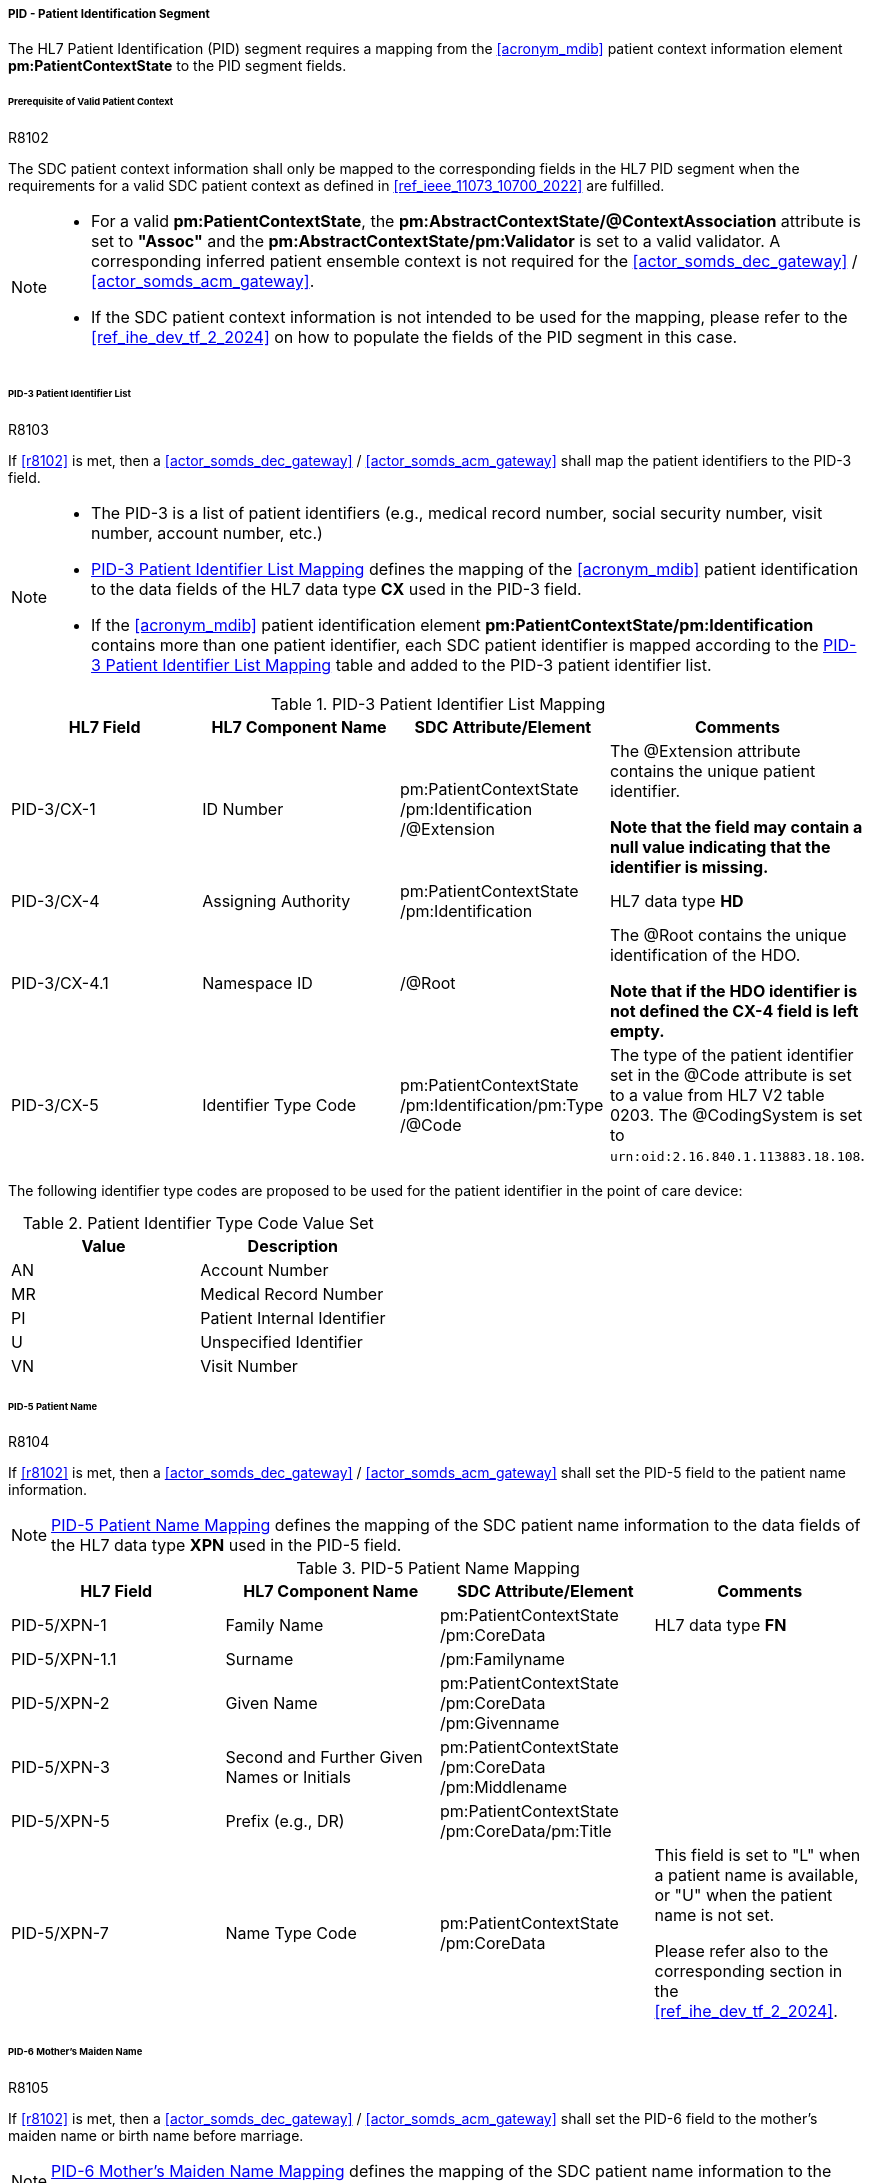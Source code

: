 [#ref_gateway_pid_mapping]
===== PID - Patient Identification Segment
The HL7 Patient Identification (PID) segment requires a mapping from the <<acronym_mdib>> patient context information element *pm:PatientContextState* to the PID segment fields.

====== Prerequisite of Valid Patient Context
.R8102
[sdpi_requirement,sdpi_req_level=shall]
****
[NORMATIVE]
====
The SDC patient context information shall only be mapped to the corresponding fields in the HL7 PID segment when the requirements for a valid SDC patient context as defined in <<ref_ieee_11073_10700_2022>> are fulfilled.
====

[NOTE]
====

* For a valid *pm:PatientContextState*, the *pm:AbstractContextState/@ContextAssociation* attribute is set to *"Assoc"* and the *pm:AbstractContextState/pm:Validator* is set to a valid validator. A corresponding inferred patient ensemble context is not required for the <<actor_somds_dec_gateway>> / <<actor_somds_acm_gateway>>.

* If the SDC patient context information is not intended to be used for the mapping, please refer to the <<ref_ihe_dev_tf_2_2024>> on how to populate the fields of the PID segment in this case.
====
****

====== PID-3 Patient Identifier List
.R8103
[sdpi_requirement,sdpi_req_level=shall]
****
[NORMATIVE]
====
If <<r8102>> is met, then a <<actor_somds_dec_gateway>> / <<actor_somds_acm_gateway>> shall map the patient identifiers to the PID-3 field.
====

[NOTE]
====
* The PID-3 is a list of patient identifiers (e.g., medical record number, social security number, visit number, account number, etc.)

* <<ref_tbl_pid3_mapping>> defines the mapping of the <<acronym_mdib>> patient identification to the data fields of the HL7 data type *CX* used in the PID-3 field.

* If the <<acronym_mdib>> patient identification element *pm:PatientContextState/pm:Identification* contains more than one patient identifier, each SDC patient identifier is mapped according to the <<ref_tbl_pid3_mapping>> table and added to the PID-3 patient identifier list.
====
****

[#ref_tbl_pid3_mapping]
.PID-3 Patient Identifier List Mapping
|===
|HL7 Field |HL7 Component Name |SDC Attribute/Element |Comments

|PID-3/CX-1
|ID Number
|pm:PatientContextState+++<wbr/>+++/pm:Identification+++<wbr/>+++/@Extension
|The @Extension attribute contains the unique patient identifier.

*Note that the field may contain a null value indicating that the identifier is missing.*

|PID-3/CX-4
|Assigning Authority
|pm:PatientContextState+++<wbr/>+++/pm:Identification
| HL7 data type *HD*

|PID-3/CX-4.1
|Namespace ID
|/@Root
|The @Root contains the unique identification of the HDO.

*Note that if the HDO identifier is not defined the CX-4 field is left empty.*

|PID-3/CX-5
|Identifier Type Code
|pm:PatientContextState+++<wbr/>+++/pm:Identification+++<wbr/>+++/pm:Type+++<wbr/>+++/@Code
|The type of the patient identifier set in the @Code attribute is set to a value from HL7 V2 table 0203. The @CodingSystem is set to `urn:oid:2.16.840.1.113883.18.108`.

|===

The following identifier type codes are proposed to be used for the patient identifier in the point of care device:

[#ref_tbl_pid5_itc_valueset]
.Patient Identifier Type Code Value Set
|===
|Value |Description

|AN
|Account Number

|MR
|Medical Record Number

|PI
|Patient Internal Identifier

|U
|Unspecified Identifier

|VN
|Visit Number

|===

====== PID-5 Patient Name
.R8104
[sdpi_requirement,sdpi_req_level=shall]
****
[NORMATIVE]
====
If <<r8102>> is met, then a <<actor_somds_dec_gateway>> / <<actor_somds_acm_gateway>> shall set the PID-5 field to the patient name information.
====

[NOTE]
====
<<ref_tbl_pid5_mapping>> defines the mapping of the SDC patient name information to the data fields of the HL7 data type *XPN* used in the PID-5 field.
====
****

[#ref_tbl_pid5_mapping]
.PID-5 Patient Name Mapping
|===
|HL7 Field |HL7 Component Name |SDC Attribute/Element |Comments

|PID-5/XPN-1
|Family Name
|pm:PatientContextState+++<wbr/>+++/pm:CoreData
|HL7 data type *FN*

|PID-5/XPN-1.1
|Surname
|/pm:Familyname
|

|PID-5/XPN-2
|Given Name
|pm:PatientContextState+++<wbr/>+++/pm:CoreData+++<wbr/>+++/pm:Givenname
|

|PID-5/XPN-3
|Second and Further Given Names or Initials
|pm:PatientContextState+++<wbr/>+++/pm:CoreData+++<wbr/>+++/pm:Middlename
|

|PID-5/XPN-5
|Prefix (e.g., DR)
|pm:PatientContextState+++<wbr/>+++/pm:CoreData+++<wbr/>+++/pm:Title
|

|PID-5/XPN-7
|Name Type Code
|pm:PatientContextState+++<wbr/>+++/pm:CoreData
|This field is set to "L" when a patient name is available, or "U" when the patient name is not set.

Please refer also to the corresponding section in the <<ref_ihe_dev_tf_2_2024>>.

|===

====== PID-6 Mother’s Maiden Name
.R8105
[sdpi_requirement,sdpi_req_level=shall]
****
[NORMATIVE]
====
If <<r8102>> is met, then a <<actor_somds_dec_gateway>> / <<actor_somds_acm_gateway>> shall set the PID-6 field to the mother's maiden name or birth name before marriage.
====

[NOTE]
====
<<ref_tbl_pid6_mapping>> defines the mapping of the SDC patient name information to the data fields of the HL7 data type *XPN* used in the PID-6 field.
====
****

[#ref_tbl_pid6_mapping]
.PID-6 Mother’s Maiden Name Mapping
|===
|HL7 Field |HL7 Component Name |SDC Attribute/Element |Comments

|PID-6/XPN-1
|Family Name
|pm:PatientContextState+++<wbr/>+++/pm:CoreData
|HL7 data type *FN*

|PID-6/XPN-1.1
|Surname
|/pm:Birthname
|

|===

====== PID-7 Date/Time of Birth
.R8106
[sdpi_requirement,sdpi_req_level=shall]
****
[NORMATIVE]
====
If <<r8102>> is met, then a <<actor_somds_dec_gateway>> / <<actor_somds_acm_gateway>> shall set the PID-7 field to the date and time of birth.
====

[NOTE]
====
<<ref_tbl_pid7_mapping>> defines the mapping of the SDC patient's date of birth information to the data fields of the HL7 data type *DTM* used in the PID-7 field.
====
****

[#ref_tbl_pid7_mapping]
.PID-7 Date/Time of Birth Mapping
|===
|HL7 Field |HL7 Component Name |SDC Attribute/Element |Comments

|PID-7/DTM-1
|Date/Time
|pm:PatientContextState+++<wbr/>+++/pm:CoreData+++<wbr/>+++/pm:DateOfBirth
|Note that the HL7 date and time format differs from the xsd date/time formats and requires a mapping accordingly (see also <<ref_expl_dt_mapping>>).

|===

[#ref_expl_dt_mapping]
.Date/Time Format Mapping
====
xsd:dateTime: *2001-10-26T21:32:52* -> HL7 DTM: *20011026213252*

xsd:date: *2001-10-26* -> HL7 DTM: *20011026*
====

====== PID-8 Administrative Sex

The sex and gender of a patient (or a newborn) cannot exactly be mapped from <<ref_ieee_11073_10207_2017>> to <<ref_hl7_v2>>. The <<acronym_biceps>> model only contains an attribute for sex (*pm:PatientContextState/pm:CoreData/pm:Sex*) as defined by biological and physiological characteristics. <<ref_hl7_v2>>, on the other hand, only provides a field for the administrative sex as defined by the socially constructed roles, behaviours, activities, and attributes that a given society considers appropriate. The biological sex, however, does not necessarily match a person’s administrative gender or sex. Mapping from one to the other would therefore introduce errors. However, in the clinical context of a <<acronym_pocd>> the *sex for clinical use* is important for various algorithms, range and limit settings, and so on.

In order to avoid an erroneous mapping of potentially different sex concept interpretations, the sex as defined in <<acronym_biceps>> is required to be mapped to a separate OBX segment as defined in <<r8120>>.

Mappings to the *PID-8 Administrative Sex* field are allowed in certain cases as defined in <<r8121>> and <<r8107>>.

.R8120
[sdpi_requirement,sdpi_req_level=shall]
****
[NORMATIVE]
====
If <<r8102>> is met, then a <<actor_somds_dec_gateway>> / <<actor_somds_acm_gateway>> shall export the patient's sex as OBX segment on the MDS level.
====

[NOTE]
====
The mapping for the patient's sex is defined in table <<ref_tbl_dec_obx_sex_mapping>>.
====
****

.R8121
[sdpi_requirement,sdpi_req_level=may]
****
[NORMATIVE]
====
If <<r8102>> is met and the patient's sex in the <<acronym_mdib>> is sourced from the PID-8 field in HL7 V2 ADT messages provided by the hospital ADT system, then a <<actor_somds_dec_gateway>> / <<actor_somds_acm_gateway>> may set the PID-8 field to the code for the administrative sex.
====

[NOTE]
====
<<ref_tbl_pid8_mapping>> defines the mapping of the SDC patient's sex information to the data fields of the HL7 data type *IS* used in the PID-8 field.
====
****

.R8107
[sdpi_requirement,sdpi_req_level=shall]
****
[NORMATIVE]
====
If <<r8102>> is met and the <<actor_somds_v2_gateway>> provides the Healthcare Delivery Organization (HDO) the possibility to configure the export of the patient's sex set in the <<acronym_mdib>> in the PID-8 field, then a <<actor_somds_dec_gateway>> / <<actor_somds_acm_gateway>> shall set the PID-8 field to the code for the administrative sex.
====

[NOTE]
====
<<ref_tbl_pid8_mapping>> defines the mapping of the SDC patient's sex information to the data fields of the HL7 data type *IS* used in the PID-8 field.
====
****

.R8122
[sdpi_requirement,sdpi_req_level=shall]
****
[NORMATIVE]
====
If the <<actor_somds_v2_gateway>> provides the Healthcare Delivery Organization (HDO) the possibility to configure the export of the patient's sex in the PID-8 field, the manufacturer of the <<actor_somds_v2_gateway>> shall require in the ACCOMPANYING INFORMATION that the HDO has to consider the risk that the patient's sex set in the <<acronym_mdib>> and mapped to the PID-8 field does not lead to a misinterpretation of the sex concept on <<actor_somds_v2_gateway>> consumer side.
====
****

[#ref_tbl_dec_obx_sex_mapping]
.OBX Sex Mapping
|===
|HL7 Field |HL7 Component Name |SDC Attribute/Element |Comments

|OBX-1
|Set ID - OBX
|
|Please refer to the <<ref_ihe_dev_tf_2_2024>> *OBX-1 Set ID - OBX* for further information.

|OBX-2
|Value Type
|
|Set to *"ST"*.

|OBX-3/CWE-1
|Identifier
|
|Set to LOINC code *"46098-0"*.

|OBX-3/CWE-2
|Text
|
| Set to LOINC fully-specified name *"Sex"*.

|OBX-3/CWE-3
|Name of Coding System
|
|Set to coding system *"https://loinc.org"*.

|OBX-4
|Observation Sub-ID
|
|Set to *"<MDS>.0.0.3"* where *<MDS>* is the number of the MDS level assigned by the gateway.
See <<ref_dec_obx4>> for further information.

|OBX-5
|Observation Value
|pm:PatientContextState+++<wbr/>+++/pm:CoreData+++<wbr/>+++/pm:Sex
|Note that the HL7 Administrative Sex value set (HL7 table 0001) differs from the SDC pm:Sex value set and requires a mapping accordingly (see also <<ref_tbl_sex_mapping>>).

|OBX-11
|Observation Result Status
|
|When the patient context has been associated and a new *@BindingStartTime* has been set, the field is set to final result status *"F"*.

When there are further updates of the sex value after the association of the patient context, the field is set to *"C"*.

|OBX-14
|Date/Time of the Observation
|pm:PatientContextState+++<wbr/>+++/@BindingStartTime
|Note that the HL7 date and time format differs from the xsd date/time formats and requires a mapping accordingly (see also <<ref_expl_dt_mapping>>).

|===


[#ref_tbl_pid8_mapping]
.PID-8 Administrative Sex Mapping
|===
|HL7 Field |HL7 Component Name |SDC Attribute/Element |Comments

|PID-8/IS-1
|Administrative Sex
|pm:PatientContextState+++<wbr/>+++/pm:CoreData+++<wbr/>+++/pm:Sex
|Note that the HL7 Administrative Sex value set (HL7 table 0001) differs from the SDC pm:Sex value set and requires a mapping accordingly (see also <<ref_tbl_sex_mapping>>).

|===

[#ref_tbl_sex_mapping]
.Patient's Sex Value Set Mapping
|===
|SDC Value |SDC Description |HL7 Value |HL7 Description

|Unspec
|Unspecified. Sex is not designated.
|A
|Ambiguous

|M
|Male. Indicates a male patient.
|M
|Male

|F
|Female. Indicates a female patient.
|F
|Female

|Unkn
|Unknown. Indicates that the sex is unknown for different reasons.
|U
|Unknown

|===

// https://build.fhir.org/ig/HL7/uv-pocd/StructureDefinition-Patient.html

====== PID-10 Race
.R8108
[sdpi_requirement,sdpi_req_level=shall]
****
[NORMATIVE]
====
If <<r8102>> is met, then a <<actor_somds_dec_gateway>> / <<actor_somds_acm_gateway>> shall set the PID-10 field to the patient's race.
====

[NOTE]
====
<<ref_tbl_pid10_mapping>> defines the mapping of the SDC patient's race information to the data fields of the HL7 data type *CWE* used in the PID-10 field.
====
****

[#ref_tbl_pid10_mapping]
.PID-10 Race Mapping
|===
|HL7 Field |HL7 Component Name |SDC Attribute/Element |Comments

|PID-10/CWE-1
|Identifier
|pm:PatientContextState+++<wbr/>+++/pm:CoreData+++<wbr/>+++/pm:Race
/@Code
|

|PID-10/CWE-2
|Text
|pm:PatientContextState+++<wbr/>+++/pm:CoreData+++<wbr/>+++/pm:Race
/@SymbolicCodeName
|

|PID-10/CWE-3
|Name of Coding System
|pm:PatientContextState+++<wbr/>+++/pm:CoreData+++<wbr/>+++/pm:Race
/@CodingSystem
|

|PID-10/CWE-4
|Alternate Identifier
|pm:PatientContextState+++<wbr/>+++/pm:CoreData+++<wbr/>+++/pm:Race+++<wbr/>+++/pm:Translation
/@Code
|Note that if *pm:Race/@Code* contains a private code, the corresponding translation is to be mapped. Otherwise, only the first entry of the *pm:Translation* element list is to be mapped.

|PID-10/CWE-6
|Name of Alternate Coding System
|pm:PatientContextState+++<wbr/>+++/pm:CoreData+++<wbr/>+++/pm:Race+++<wbr/>+++/pm:Translation
/@CodingSystem
|Note that if *pm:Race/@Code* contains a private code, the corresponding translation is to be mapped. Otherwise, only the first entry of the *pm:Translation* element list is to be mapped.

|PID-10/CWE-7
|Coding System Version ID
|pm:PatientContextState+++<wbr/>+++/pm:CoreData+++<wbr/>+++/pm:Race
/@CodingSystemVersion
|

|PID-10/CWE-8
|Alternate Coding System Version ID
|pm:PatientContextState+++<wbr/>+++/pm:CoreData+++<wbr/>+++/pm:Race+++<wbr/>+++/pm:Translation
/@CodingSystemVersion
|Note that if *pm:Race/@Code* contains a private code, the corresponding translation is to be mapped. Otherwise, only the first entry of the *pm:Translation* element list is to be mapped.

|===

====== PID-31 Identity Unknown Indicator
.R8109
[sdpi_requirement,sdpi_req_level=shall]
****
[NORMATIVE]
====
If <<r8102>> is met, then a <<actor_somds_dec_gateway>> / <<actor_somds_acm_gateway>> shall set the PID-31 field to an indicator whether the patient's identity is known.
====

[NOTE]
====
* For a valid *pm:PatientContextState*, the *pm:AbstractContextState/@ContextAssociation* attribute is set to *"Assoc"* and the *pm:AbstractContextState/pm:Validator* is set to a valid validator. In this case, the value is set to "N".

* In all other cases, the value is set to "Y".

* A corresponding inferred patient ensemble context is not required for the <<actor_somds_dec_gateway>> / <<actor_somds_acm_gateway>> in order to determine a valid *pm:PatientContextState*.
====
****
